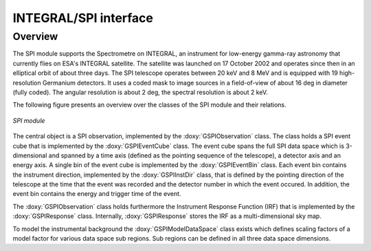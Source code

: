 .. um_com:

INTEGRAL/SPI interface
----------------------

Overview
~~~~~~~~

The SPI module supports the Spectrometre on INTEGRAL, an instrument for
low-energy gamma-ray astronomy that currently flies on ESA's INTEGRAL
satellite. The satellite was launched on 17 October 2002 and operates since
then in an elliptical orbit of about three days. The SPI telescope operates
between 20 keV and 8 MeV and is equipped with 19 high-resolution Germanium
detectors. It uses a coded mask to image sources in a field-of-view of about
16 deg in diameter (fully coded). The angular resolution is about 2 deg, the
spectral resolution is about 2 keV.

The following figure presents an overview over the classes of the SPI
module and their relations.

.. _fig_uml_spi:

.. figure:: uml_spi.png
   :width: 70%
   :align: center

   *SPI module*

The central object is a SPI observation, implemented by the
:doxy:`GSPIObservation` class.
The class holds a SPI event cube that is implemented by the
:doxy:`GSPIEventCube` class.
The event cube spans the full SPI data space which is 3-dimensional and
spanned by a time axis (defined as the pointing sequence of the telescope),
a detector axis and an energy axis.
A single bin of the event cube is implemented by the :doxy:`GSPIEventBin`
class.
Each event bin contains the instrument direction, implemented by the
:doxy:`GSPIInstDir` class, that is defined by the pointing direction of
the telescope at the time that the event was recorded and the detector
number in which the event occured.
In addition, the event bin contains the energy and trigger time of the
event.

The :doxy:`GSPIObservation` class holds furthermore the Instrument Response
Function (IRF) that is implemented by the :doxy:`GSPIResponse` class.
Internally, :doxy:`GSPIResponse` stores the IRF as a multi-dimensional
sky map.

To model the instrumental background the :doxy:`GSPIModelDataSpace` class
exists which defines scaling factors of a model factor for various data space
sub regions.
Sub regions can be defined in all three data space dimensions.
